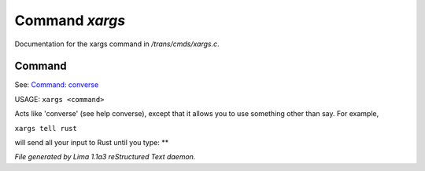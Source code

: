 Command *xargs*
****************

Documentation for the xargs command in */trans/cmds/xargs.c*.

Command
=======

See: `Command: converse <converse.html>`_ 

USAGE:	``xargs <command>``

Acts like 'converse' (see help converse), except that it
allows you to use something other than say.  For example,

``xargs tell rust``

will send all your input to Rust until you type: **

.. TAGS: RST



*File generated by Lima 1.1a3 reStructured Text daemon.*
